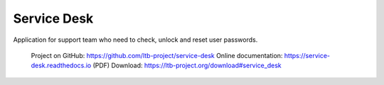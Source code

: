 ************
Service Desk
************

Application for support team who need to check, unlock and reset user passwords.

    Project on GitHub: https://github.com/ltb-project/service-desk
    Online documentation: https://service-desk.readthedocs.io (PDF)
    Download: https://ltb-project.org/download#service_desk


